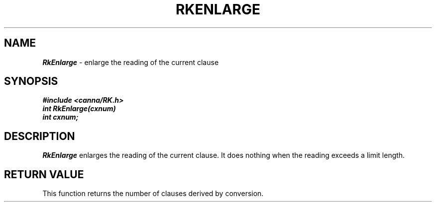 .\" Copyright 1994 NEC Corporation, Tokyo, Japan.
.\"
.\" Permission to use, copy, modify, distribute and sell this software
.\" and its documentation for any purpose is hereby granted without
.\" fee, provided that the above copyright notice appear in all copies
.\" and that both that copyright notice and this permission notice
.\" appear in supporting documentation, and that the name of NEC
.\" Corporation not be used in advertising or publicity pertaining to
.\" distribution of the software without specific, written prior
.\" permission.  NEC Corporation makes no representations about the
.\" suitability of this software for any purpose.  It is provided "as
.\" is" without express or implied warranty.
.\"
.\" NEC CORPORATION DISCLAIMS ALL WARRANTIES WITH REGARD TO THIS SOFTWARE,
.\" INCLUDING ALL IMPLIED WARRANTIES OF MERCHANTABILITY AND FITNESS, IN 
.\" NO EVENT SHALL NEC CORPORATION BE LIABLE FOR ANY SPECIAL, INDIRECT OR
.\" CONSEQUENTIAL DAMAGES OR ANY DAMAGES WHATSOEVER RESULTING FROM LOSS OF 
.\" USE, DATA OR PROFITS, WHETHER IN AN ACTION OF CONTRACT, NEGLIGENCE OR 
.\" OTHER TORTUOUS ACTION, ARISING OUT OF OR IN CONNECTION WITH THE USE OR 
.\" PERFORMANCE OF THIS SOFTWARE. 
.\"
.\" $Id: RkEnlarg.man,v 2.1 1994/04/21 00:46:21 kuma Exp $ NEC;
.TH "RKENLARGE" "3"
.SH "NAME"
\f4RkEnlarge\f1 \- enlarge the reading of the current clause
.SH "SYNOPSIS"
.nf
.ft 4
#include <canna/RK.h>
int RkEnlarge(cxnum)
int cxnum;
.ft 1
.fi
.SH "DESCRIPTION"
\f2RkEnlarge\f1 enlarges the reading of the current clause.  It does nothing when the reading exceeds a limit length.
.SH "RETURN VALUE"
This function returns the number of clauses derived by conversion.
